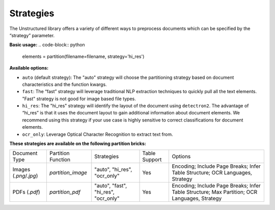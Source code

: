 Strategies
==========

The Unstructured library offers a variety of different ways to preprocess documents which can be specified by the “strategy” parameter.

**Basic usage:**
.. code-block:: python

    elements = partition(filename=filename, strategy='hi_res')

**Available options:**

* ``auto`` (default strategy): The "auto" strategy will choose the partitioning strategy based on document characteristics and the function kwargs.
* ``fast``: The “fast” strategy will leverage traditional NLP extraction techniques to quickly pull all the text elements. "Fast" strategy is not good for image based file types.
* ``hi_res``: The "hi_res" strategy will identify the layout of the document using ``detectron2``. The advantage of “hi_res” is that it uses the document layout to gain additional information about document elements. We recommend using this strategy if your use case is highly sensitive to correct classifications for document elements.
* ``ocr_only``: Leverage Optical Character Recognition to extract text from.

**These strategies are available on the following partition bricks:**

+-------------------------------------------+--------------------------------+----------------------------------------+----------------+------------------------------------------------------------------------------------------------------------------+
| Document Type                             | Partition Function             | Strategies                             | Table Support  | Options                                                                                                          |
+-------------------------------------------+--------------------------------+----------------------------------------+----------------+------------------------------------------------------------------------------------------------------------------+
| Images (`.png`/`.jpg`)                    | `partition_image`              | "auto", "hi_res", "ocr_only"           | Yes            | Encoding; Include Page Breaks; Infer Table Structure; OCR Languages, Strategy                                    |
+-------------------------------------------+--------------------------------+----------------------------------------+----------------+------------------------------------------------------------------------------------------------------------------+
| PDFs (`.pdf`)                             | `partition_pdf`                | "auto", "fast", "hi_res", "ocr_only"   | Yes            | Encoding; Include Page Breaks; Infer Table Structure; Max Partition; OCR Languages, Strategy                     |
+-------------------------------------------+--------------------------------+----------------------------------------+----------------+------------------------------------------------------------------------------------------------------------------+